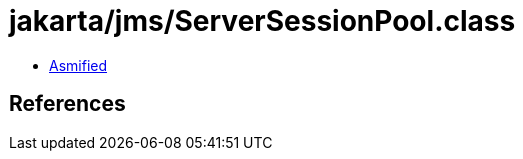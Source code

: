 = jakarta/jms/ServerSessionPool.class

 - link:ServerSessionPool-asmified.java[Asmified]

== References

